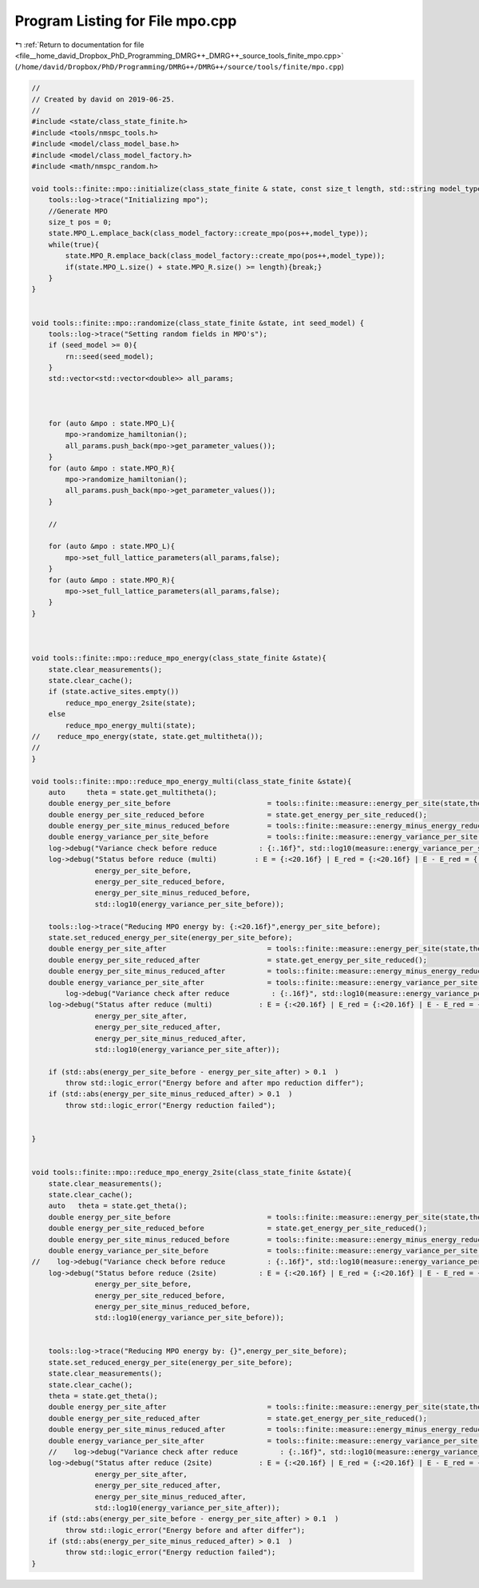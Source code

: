 
.. _program_listing_file__home_david_Dropbox_PhD_Programming_DMRG++_DMRG++_source_tools_finite_mpo.cpp:

Program Listing for File mpo.cpp
================================

|exhale_lsh| :ref:`Return to documentation for file <file__home_david_Dropbox_PhD_Programming_DMRG++_DMRG++_source_tools_finite_mpo.cpp>` (``/home/david/Dropbox/PhD/Programming/DMRG++/DMRG++/source/tools/finite/mpo.cpp``)

.. |exhale_lsh| unicode:: U+021B0 .. UPWARDS ARROW WITH TIP LEFTWARDS

.. code-block:: cpp

   //
   // Created by david on 2019-06-25.
   //
   #include <state/class_state_finite.h>
   #include <tools/nmspc_tools.h>
   #include <model/class_model_base.h>
   #include <model/class_model_factory.h>
   #include <math/nmspc_random.h>
   
   void tools::finite::mpo::initialize(class_state_finite & state, const size_t length, std::string model_type){
       tools::log->trace("Initializing mpo");
       //Generate MPO
       size_t pos = 0;
       state.MPO_L.emplace_back(class_model_factory::create_mpo(pos++,model_type));
       while(true){
           state.MPO_R.emplace_back(class_model_factory::create_mpo(pos++,model_type));
           if(state.MPO_L.size() + state.MPO_R.size() >= length){break;}
       }
   }
   
   
   void tools::finite::mpo::randomize(class_state_finite &state, int seed_model) {
       tools::log->trace("Setting random fields in MPO's");
       if (seed_model >= 0){
           rn::seed(seed_model);
       }
       std::vector<std::vector<double>> all_params;
   
   
   
       for (auto &mpo : state.MPO_L){
           mpo->randomize_hamiltonian();
           all_params.push_back(mpo->get_parameter_values());
       }
       for (auto &mpo : state.MPO_R){
           mpo->randomize_hamiltonian();
           all_params.push_back(mpo->get_parameter_values());
       }
   
       //
   
       for (auto &mpo : state.MPO_L){
           mpo->set_full_lattice_parameters(all_params,false);
       }
       for (auto &mpo : state.MPO_R){
           mpo->set_full_lattice_parameters(all_params,false);
       }
   }
   
   
   
   void tools::finite::mpo::reduce_mpo_energy(class_state_finite &state){
       state.clear_measurements();
       state.clear_cache();
       if (state.active_sites.empty())
           reduce_mpo_energy_2site(state);
       else
           reduce_mpo_energy_multi(state);
   //    reduce_mpo_energy(state, state.get_multitheta());
   //
   }
   
   void tools::finite::mpo::reduce_mpo_energy_multi(class_state_finite &state){
       auto     theta = state.get_multitheta();
       double energy_per_site_before                       = tools::finite::measure::energy_per_site(state,theta);
       double energy_per_site_reduced_before               = state.get_energy_per_site_reduced();
       double energy_per_site_minus_reduced_before         = tools::finite::measure::energy_minus_energy_reduced(state,theta)/state.get_length();
       double energy_variance_per_site_before              = tools::finite::measure::energy_variance_per_site(state,theta);
       log->debug("Variance check before reduce          : {:.16f}", std::log10(measure::energy_variance_per_site(state,theta)));
       log->debug("Status before reduce (multi)         : E = {:<20.16f} | E_red = {:<20.16f} | E - E_red = {:<20.16f} | Var E = {:<20.16f}",
                  energy_per_site_before,
                  energy_per_site_reduced_before,
                  energy_per_site_minus_reduced_before,
                  std::log10(energy_variance_per_site_before));
   
       tools::log->trace("Reducing MPO energy by: {:<20.16f}",energy_per_site_before);
       state.set_reduced_energy_per_site(energy_per_site_before);
       double energy_per_site_after                        = tools::finite::measure::energy_per_site(state,theta);
       double energy_per_site_reduced_after                = state.get_energy_per_site_reduced();
       double energy_per_site_minus_reduced_after          = tools::finite::measure::energy_minus_energy_reduced(state,theta)/state.get_length();
       double energy_variance_per_site_after               = tools::finite::measure::energy_variance_per_site(state,theta);
           log->debug("Variance check after reduce          : {:.16f}", std::log10(measure::energy_variance_per_site(state,theta)));
       log->debug("Status after reduce (multi)           : E = {:<20.16f} | E_red = {:<20.16f} | E - E_red = {:<20.16f} | Var E = {:<20.16f}",
                  energy_per_site_after,
                  energy_per_site_reduced_after,
                  energy_per_site_minus_reduced_after,
                  std::log10(energy_variance_per_site_after));
   
       if (std::abs(energy_per_site_before - energy_per_site_after) > 0.1  )
           throw std::logic_error("Energy before and after mpo reduction differ");
       if (std::abs(energy_per_site_minus_reduced_after) > 0.1  )
           throw std::logic_error("Energy reduction failed");
   
   
   }
   
   
   void tools::finite::mpo::reduce_mpo_energy_2site(class_state_finite &state){
       state.clear_measurements();
       state.clear_cache();
       auto   theta = state.get_theta();
       double energy_per_site_before                       = tools::finite::measure::energy_per_site(state,theta);
       double energy_per_site_reduced_before               = state.get_energy_per_site_reduced();
       double energy_per_site_minus_reduced_before         = tools::finite::measure::energy_minus_energy_reduced(state,theta)/state.get_length();
       double energy_variance_per_site_before              = tools::finite::measure::energy_variance_per_site(state,theta);
   //    log->debug("Variance check before reduce          : {:.16f}", std::log10(measure::energy_variance_per_site(state)));
       log->debug("Status before reduce (2site)          : E = {:<20.16f} | E_red = {:<20.16f} | E - E_red = {:<20.16f} | Var E = {:<20.16f}",
                  energy_per_site_before,
                  energy_per_site_reduced_before,
                  energy_per_site_minus_reduced_before,
                  std::log10(energy_variance_per_site_before));
   
   
       tools::log->trace("Reducing MPO energy by: {}",energy_per_site_before);
       state.set_reduced_energy_per_site(energy_per_site_before);
       state.clear_measurements();
       state.clear_cache();
       theta = state.get_theta();
       double energy_per_site_after                        = tools::finite::measure::energy_per_site(state,theta);
       double energy_per_site_reduced_after                = state.get_energy_per_site_reduced();
       double energy_per_site_minus_reduced_after          = tools::finite::measure::energy_minus_energy_reduced(state,theta)/state.get_length();
       double energy_variance_per_site_after               = tools::finite::measure::energy_variance_per_site(state,theta);
       //    log->debug("Variance check after reduce          : {:.16f}", std::log10(measure::energy_variance_per_site(state)));
       log->debug("Status after reduce (2site)           : E = {:<20.16f} | E_red = {:<20.16f} | E - E_red = {:<20.16f} | Var E = {:<20.16f}",
                  energy_per_site_after,
                  energy_per_site_reduced_after,
                  energy_per_site_minus_reduced_after,
                  std::log10(energy_variance_per_site_after));
       if (std::abs(energy_per_site_before - energy_per_site_after) > 0.1  )
           throw std::logic_error("Energy before and after differ");
       if (std::abs(energy_per_site_minus_reduced_after) > 0.1  )
           throw std::logic_error("Energy reduction failed");
   }
